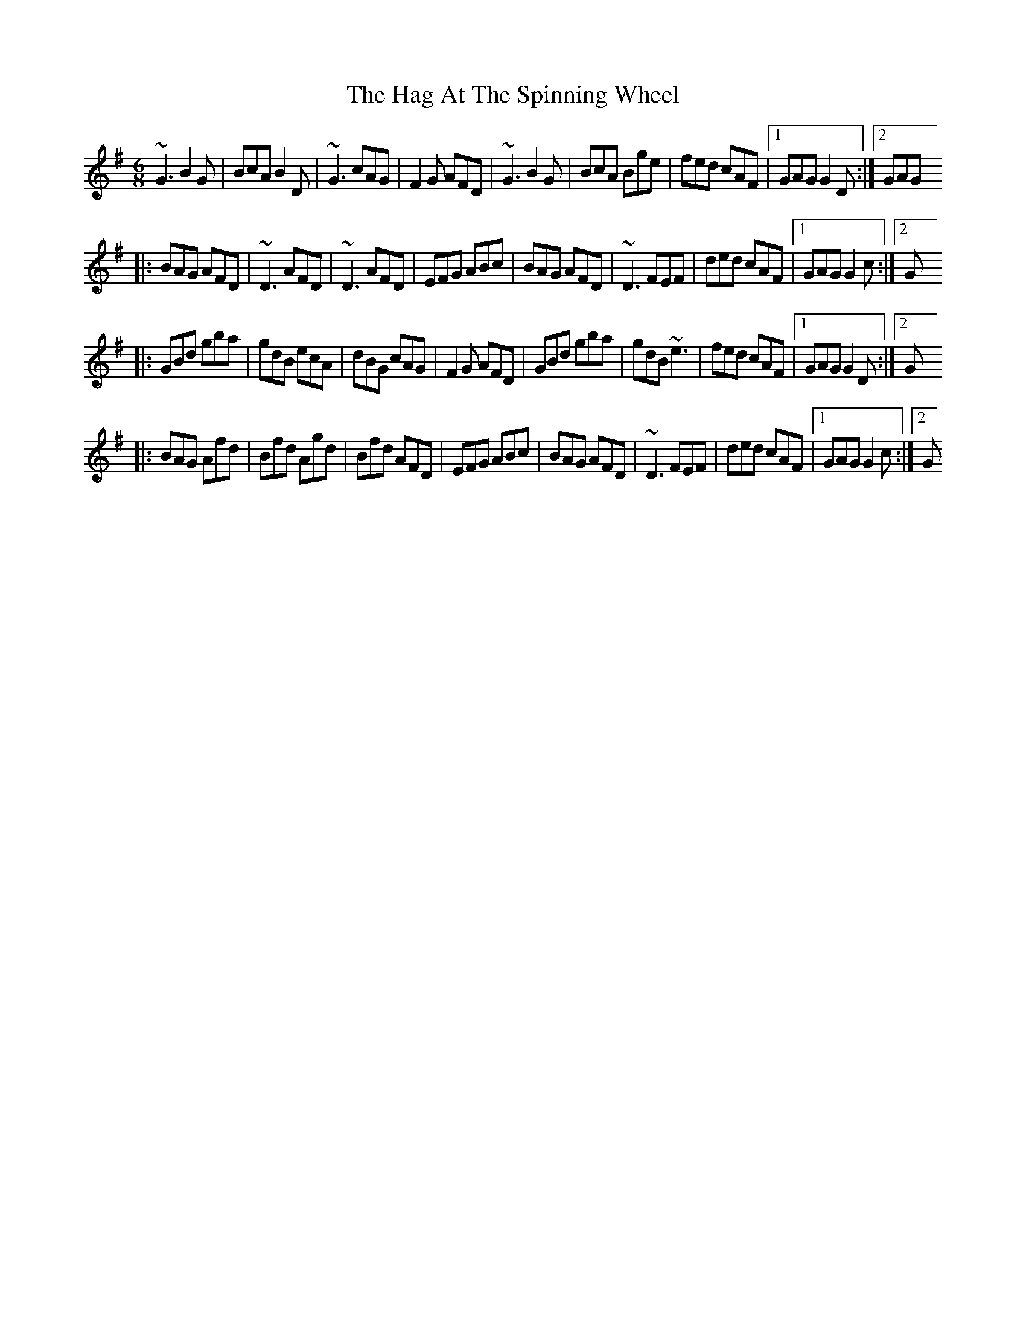 X: 2
T: Hag At The Spinning Wheel, The
Z: gian marco
S: https://thesession.org/tunes/2254#setting15624
R: jig
M: 6/8
L: 1/8
K: Gmaj
~G3 B2G|BcA B2D|~G3 cAG|F2G AFD|~G3 B2G|BcA Bge|fed cAF|1 GAG G2D:|2 GAG|:BAG AFD|~D3 AFD|~D3 AFD|EFG ABc|BAG AFD|~D3 FEF|ded cAF|1 GAG G2c:|2 G|:GBd gba|gdB ecA|dBG cAG|F2G AFD|GBd gba|gdB ~e3|fed cAF|1 GAG G2D:|2 G|:BAG Afd|Bfd Agd|Bfd AFD|EFG ABc|BAG AFD|~D3 FEF|ded cAF|1 GAG G2c:|2 G
